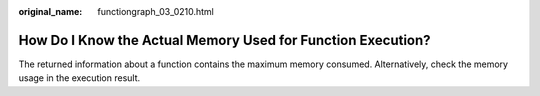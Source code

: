:original_name: functiongraph_03_0210.html

.. _functiongraph_03_0210:

How Do I Know the Actual Memory Used for Function Execution?
============================================================

The returned information about a function contains the maximum memory consumed. Alternatively, check the memory usage in the execution result.
